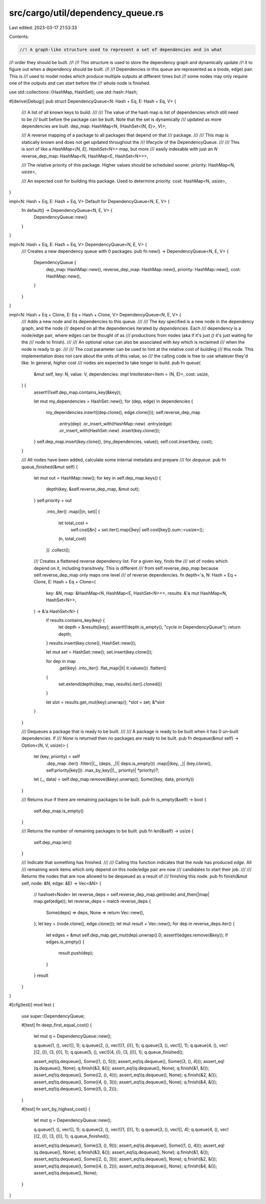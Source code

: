src/cargo/util/dependency_queue.rs
==================================

Last edited: 2023-03-17 21:53:33

Contents:

.. code-block:: rs

    //! A graph-like structure used to represent a set of dependencies and in what
//! order they should be built.
//!
//! This structure is used to store the dependency graph and dynamically update
//! it to figure out when a dependency should be built.
//!
//! Dependencies in this queue are represented as a (node, edge) pair. This is
//! used to model nodes which produce multiple outputs at different times but
//! some nodes may only require one of the outputs and can start before the
//! whole node is finished.

use std::collections::{HashMap, HashSet};
use std::hash::Hash;

#[derive(Debug)]
pub struct DependencyQueue<N: Hash + Eq, E: Hash + Eq, V> {
    /// A list of all known keys to build.
    ///
    /// The value of the hash map is list of dependencies which still need to be
    /// built before the package can be built. Note that the set is dynamically
    /// updated as more dependencies are built.
    dep_map: HashMap<N, (HashSet<(N, E)>, V)>,

    /// A reverse mapping of a package to all packages that depend on that
    /// package.
    ///
    /// This map is statically known and does not get updated throughout the
    /// lifecycle of the DependencyQueue.
    ///
    /// This is sort of like a `HashMap<(N, E), HashSet<N>>` map, but more
    /// easily indexable with just an `N`
    reverse_dep_map: HashMap<N, HashMap<E, HashSet<N>>>,

    /// The relative priority of this package. Higher values should be scheduled sooner.
    priority: HashMap<N, usize>,

    /// An expected cost for building this package. Used to determine priority.
    cost: HashMap<N, usize>,
}

impl<N: Hash + Eq, E: Hash + Eq, V> Default for DependencyQueue<N, E, V> {
    fn default() -> DependencyQueue<N, E, V> {
        DependencyQueue::new()
    }
}

impl<N: Hash + Eq, E: Hash + Eq, V> DependencyQueue<N, E, V> {
    /// Creates a new dependency queue with 0 packages.
    pub fn new() -> DependencyQueue<N, E, V> {
        DependencyQueue {
            dep_map: HashMap::new(),
            reverse_dep_map: HashMap::new(),
            priority: HashMap::new(),
            cost: HashMap::new(),
        }
    }
}

impl<N: Hash + Eq + Clone, E: Eq + Hash + Clone, V> DependencyQueue<N, E, V> {
    /// Adds a new node and its dependencies to this queue.
    ///
    /// The `key` specified is a new node in the dependency graph, and the node
    /// depend on all the dependencies iterated by `dependencies`. Each
    /// dependency is a node/edge pair, where edges can be thought of as
    /// productions from nodes (aka if it's just `()` it's just waiting for the
    /// node to finish).
    ///
    /// An optional `value` can also be associated with `key` which is reclaimed
    /// when the node is ready to go.
    ///
    /// The cost parameter can be used to hint at the relative cost of building
    /// this node. This implementation does not care about the units of this value, so
    /// the calling code is free to use whatever they'd like. In general, higher cost
    /// nodes are expected to take longer to build.
    pub fn queue(
        &mut self,
        key: N,
        value: V,
        dependencies: impl IntoIterator<Item = (N, E)>,
        cost: usize,
    ) {
        assert!(!self.dep_map.contains_key(&key));

        let mut my_dependencies = HashSet::new();
        for (dep, edge) in dependencies {
            my_dependencies.insert((dep.clone(), edge.clone()));
            self.reverse_dep_map
                .entry(dep)
                .or_insert_with(HashMap::new)
                .entry(edge)
                .or_insert_with(HashSet::new)
                .insert(key.clone());
        }
        self.dep_map.insert(key.clone(), (my_dependencies, value));
        self.cost.insert(key, cost);
    }

    /// All nodes have been added, calculate some internal metadata and prepare
    /// for `dequeue`.
    pub fn queue_finished(&mut self) {
        let mut out = HashMap::new();
        for key in self.dep_map.keys() {
            depth(key, &self.reverse_dep_map, &mut out);
        }
        self.priority = out
            .into_iter()
            .map(|(n, set)| {
                let total_cost =
                    self.cost[&n] + set.iter().map(|key| self.cost[key]).sum::<usize>();
                (n, total_cost)
            })
            .collect();

        /// Creates a flattened reverse dependency list. For a given key, finds the
        /// set of nodes which depend on it, including transitively. This is different
        /// from self.reverse_dep_map because self.reverse_dep_map only maps one level
        /// of reverse dependencies.
        fn depth<'a, N: Hash + Eq + Clone, E: Hash + Eq + Clone>(
            key: &N,
            map: &HashMap<N, HashMap<E, HashSet<N>>>,
            results: &'a mut HashMap<N, HashSet<N>>,
        ) -> &'a HashSet<N> {
            if results.contains_key(key) {
                let depth = &results[key];
                assert!(!depth.is_empty(), "cycle in DependencyQueue");
                return depth;
            }
            results.insert(key.clone(), HashSet::new());

            let mut set = HashSet::new();
            set.insert(key.clone());

            for dep in map
                .get(key)
                .into_iter()
                .flat_map(|it| it.values())
                .flatten()
            {
                set.extend(depth(dep, map, results).iter().cloned())
            }

            let slot = results.get_mut(key).unwrap();
            *slot = set;
            &*slot
        }
    }

    /// Dequeues a package that is ready to be built.
    ///
    /// A package is ready to be built when it has 0 un-built dependencies. If
    /// `None` is returned then no packages are ready to be built.
    pub fn dequeue(&mut self) -> Option<(N, V, usize)> {
        let (key, priority) = self
            .dep_map
            .iter()
            .filter(|(_, (deps, _))| deps.is_empty())
            .map(|(key, _)| (key.clone(), self.priority[key]))
            .max_by_key(|(_, priority)| *priority)?;
        let (_, data) = self.dep_map.remove(&key).unwrap();
        Some((key, data, priority))
    }

    /// Returns `true` if there are remaining packages to be built.
    pub fn is_empty(&self) -> bool {
        self.dep_map.is_empty()
    }

    /// Returns the number of remaining packages to be built.
    pub fn len(&self) -> usize {
        self.dep_map.len()
    }

    /// Indicate that something has finished.
    ///
    /// Calling this function indicates that the `node` has produced `edge`. All
    /// remaining work items which only depend on this node/edge pair are now
    /// candidates to start their job.
    ///
    /// Returns the nodes that are now allowed to be dequeued as a result of
    /// finishing this node.
    pub fn finish(&mut self, node: &N, edge: &E) -> Vec<&N> {
        // hashset<Node>
        let reverse_deps = self.reverse_dep_map.get(node).and_then(|map| map.get(edge));
        let reverse_deps = match reverse_deps {
            Some(deps) => deps,
            None => return Vec::new(),
        };
        let key = (node.clone(), edge.clone());
        let mut result = Vec::new();
        for dep in reverse_deps.iter() {
            let edges = &mut self.dep_map.get_mut(dep).unwrap().0;
            assert!(edges.remove(&key));
            if edges.is_empty() {
                result.push(dep);
            }
        }
        result
    }
}

#[cfg(test)]
mod test {
    use super::DependencyQueue;

    #[test]
    fn deep_first_equal_cost() {
        let mut q = DependencyQueue::new();

        q.queue(1, (), vec![], 1);
        q.queue(2, (), vec![(1, ())], 1);
        q.queue(3, (), vec![], 1);
        q.queue(4, (), vec![(2, ()), (3, ())], 1);
        q.queue(5, (), vec![(4, ()), (3, ())], 1);
        q.queue_finished();

        assert_eq!(q.dequeue(), Some((1, (), 5)));
        assert_eq!(q.dequeue(), Some((3, (), 4)));
        assert_eq!(q.dequeue(), None);
        q.finish(&3, &());
        assert_eq!(q.dequeue(), None);
        q.finish(&1, &());
        assert_eq!(q.dequeue(), Some((2, (), 4)));
        assert_eq!(q.dequeue(), None);
        q.finish(&2, &());
        assert_eq!(q.dequeue(), Some((4, (), 3)));
        assert_eq!(q.dequeue(), None);
        q.finish(&4, &());
        assert_eq!(q.dequeue(), Some((5, (), 2)));
    }

    #[test]
    fn sort_by_highest_cost() {
        let mut q = DependencyQueue::new();

        q.queue(1, (), vec![], 1);
        q.queue(2, (), vec![(1, ())], 1);
        q.queue(3, (), vec![], 4);
        q.queue(4, (), vec![(2, ()), (3, ())], 1);
        q.queue_finished();

        assert_eq!(q.dequeue(), Some((3, (), 9)));
        assert_eq!(q.dequeue(), Some((1, (), 4)));
        assert_eq!(q.dequeue(), None);
        q.finish(&3, &());
        assert_eq!(q.dequeue(), None);
        q.finish(&1, &());
        assert_eq!(q.dequeue(), Some((2, (), 3)));
        assert_eq!(q.dequeue(), None);
        q.finish(&2, &());
        assert_eq!(q.dequeue(), Some((4, (), 2)));
        assert_eq!(q.dequeue(), None);
        q.finish(&4, &());
        assert_eq!(q.dequeue(), None);
    }
}


